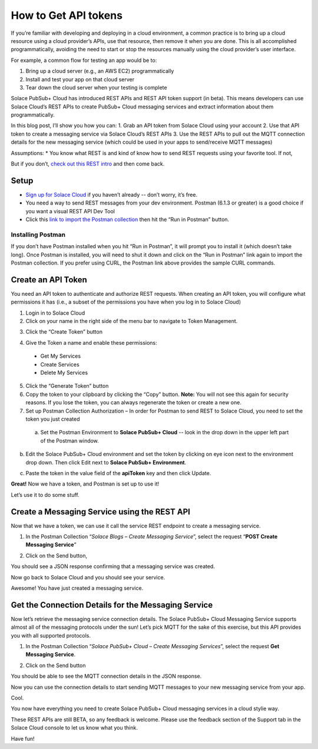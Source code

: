 How to Get API tokens
======================

If you’re familiar with developing and deploying in a cloud environment, a common practice is to bring up a cloud resource using a cloud provider’s APIs, use that resource, then remove it when you are done. This is all accomplished programmatically, avoiding the need to start or stop the resources manually using the cloud provider’s user interface.

For example, a common flow for testing an app would be to:

1. Bring up a cloud server (e.g., an AWS EC2) programmatically
2. Install and test your app on that cloud server
3. Tear down the cloud server when your testing is complete

Solace PubSub+ Cloud has introduced REST APIs and REST API token support (in beta). This means developers can use Solace Cloud’s REST APIs to create PubSub+ Cloud messaging services and extract information about them programmatically.

In this blog post, I’ll show you how you can:
1. Grab an API token from Solace Cloud using your account
2. Use that API token to create a messaging service via Solace Cloud’s REST APIs
3. Use the REST APIs to pull out the MQTT connection details for the new messaging service (which could be used in your apps to send/receive MQTT messages)

Assumptions:
* You know what REST is and kind of know how to send REST requests using your favorite tool. If not, 

But if you don’t, `check out this REST intro <https://www.restapitutorial.com/lessons/whatisrest.html>`_ and then come back.

Setup
~~~~~

* `Sign up for Solace Cloud <https://cloud.solace.com/signup/>`_ if you haven’t already -- don’t worry, it’s free.
* You need a way to send REST messages from your dev environment. Postman (6.1.3 or greater) is a good choice if you want a visual REST API Dev Tool
* Click this `link to import the Postman collection <https://documenter.getpostman.com/view/3081638/RWM8SWza>`_ then hit the “Run in Postman” button.

Installing Postman
-----

If you don’t have Postman installed when you hit “Run in Postman”, it will prompt you to install it (which doesn’t take long). Once Postman is installed, you will need to shut it down and click on the “Run in Postman” link again to import the Postman collection.
If you prefer using CURL, the Postman link above provides the sample CURL commands.

Create an API Token
~~~~~~~~~~~~~~~~~~~

You need an API token to authenticate and authorize REST requests. When creating an API token, you will configure what permissions it has (i.e., a subset of the permissions you have when you log in to Solace Cloud)

1. Login in to Solace Cloud
2. Click on your name in the right side of the menu bar to navigate to Token Management.

.. image:: ../img/use_api_tokens_1.jpg
   :target: https://console.solace.cloud/api-tokens

3. Click the “Create Token” button

.. image:: ../img/use_api_tokens_2.jpg
   :target: https://console.solace.cloud/api-tokens/create

4. Give the Token a name and enable these permissions:
  * Get My Services
  * Create Services
  * Delete My Services

.. image:: ../img/use_api_tokens_3.jpg
   :target: https://console.solace.cloud/api-tokens/create

5. Click the “Generate Token” button
6. Copy the token to your clipboard by clicking the “Copy” button. **Note:** You will not see this again for security reasons. If you lose the token, you can always regenerate the token or create a new one.
7. Set up Postman Collection Authorization – In order for Postman to send REST to Solace Cloud, you need to set the token you just created
  a. Set the Postman Environment to **Solace PubSub+ Cloud** -- look in the drop down in the upper left part of the Postman window.

.. image:: ../img/use_api_tokens_4.jpg

b. Edit the Solace PubSub+ Cloud environment and set the token by clicking on eye icon next to the environment drop down. Then click Edit next to **Solace PubSub+ Environment**.

.. image:: ../img/use_api_tokens_5.jpg

c. Paste the token in the value field of the **apiToken** key and then click Update.

.. image:: ../img/use_api_tokens_6.jpg

**Great!** Now we have a token, and Postman is set up to use it!

Let’s use it to do some stuff.

Create a Messaging Service using the REST API
~~~~~~~~~~~~~~~~~~~~~~~~~~~~~~~~~~~~~~~~~~~~~~~~~~~~

Now that we have a token, we can use it call the service REST endpoint to create a messaging service.

1. In the Postman Collection “*Solace Blogs – Create Messaging Service*”, select the request “**POST Create Messaging Service**”

.. image:: ../img/use_api_tokens_7.jpg

2. Click on the Send button,

.. image:: ../img/use_api_tokens_8.jpg

You should see a JSON response confirming that a messaging service was created.

Now go back to Solace Cloud and you should see your service.

.. image:: ../img/use_api_tokens_9.jpg

Awesome! You have just created a messaging service.

Get the Connection Details for the Messaging Service
~~~~~~~~~~~~~~~~~~~~~~~~~~~~~~~~~~~~~~~~~~~~~~~~~~~~

Now let’s retrieve the messaging service connection details. The Solace PubSub+ Cloud Messaging Service supports almost all of the messaging protocols under the sun! Let’s pick MQTT for the sake of this exercise, but this API provides you with all supported protocols.

1. In the Postman Collection “*Solace PubSub+ Cloud – Create Messaging Services*”, select the request **Get Messaging Service**.

.. image:: ../img/use_api_tokens_10.jpg

2. Click on the Send button

.. image:: ../img/use_api_tokens_11.jpg

You should be able to see the MQTT connection details in the JSON response.

Now you can use the connection details to start sending MQTT messages to your new messaging service from your app.

Cool.

You now have everything you need to create Solace PubSub+ Cloud messaging services in a cloud stylie way.

These REST APIs are still BETA, so any feedback is welcome. Please use the feedback section of the Support tab in the Solace Cloud console to let us know what you think.

Have fun!